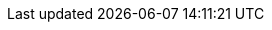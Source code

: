 :copyright: This file is part of korrel8r, released under https://github.com/korrel8r/korrel8r/blob/main/LICENSE
:icons: font
:keywords: correlation, observability, resource, signal, kubernetes
:github: https://github.com/korrel8r/
:project: {github}/operator#readme
:red-hat: Red{nbsp}Hat
:rh-ocp: {red-hat} OpenShift Container Platform
:rh-console: https://docs.openshift.com/container-platform/latest/web_console/web-console-overview.html[{rh-ocp} web console]
:rh-coo: https://docs.openshift.com/container-platform/latest/observability/cluster_observability_operator/cluster-observability-operator-overview.html[{red-hat} Cluster Observability Operator]
:prewrap!:
